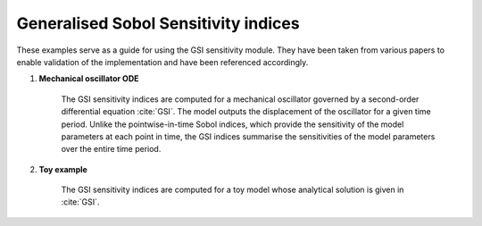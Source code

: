 Generalised Sobol Sensitivity indices
^^^^^^^^^^^^^^^^^^^^^^^^^^^^^^^^^^^^^^^

These examples serve as a guide for using the GSI sensitivity module. They have been taken from various papers to enable validation of the implementation and have been referenced accordingly.

1. **Mechanical oscillator ODE**

    The GSI sensitivity indices are computed for a mechanical oscillator governed by a second-order differential equation :cite:`GSI`. The model outputs the displacement of the oscillator for a given time period. Unlike the pointwise-in-time Sobol indices, which provide the sensitivity of the model parameters at each point in time, the GSI indices summarise the sensitivities of the model parameters over the entire time period.

2. **Toy example**
    
    The GSI sensitivity indices are computed for a toy model whose analytical solution is given in :cite:`GSI`.
